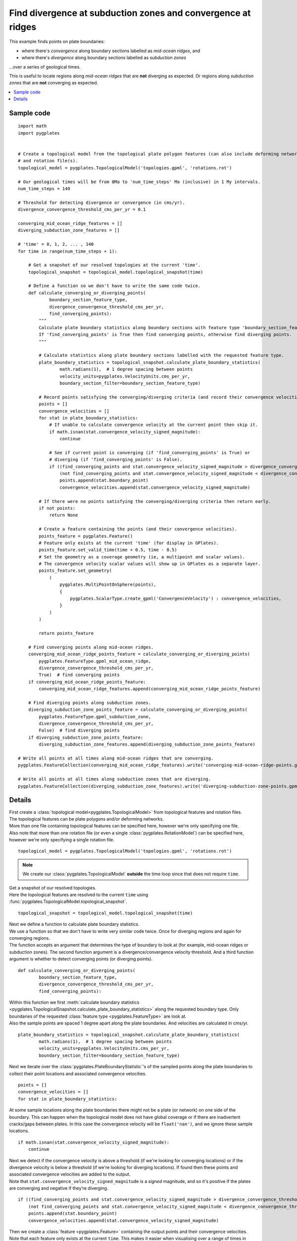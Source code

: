 .. _pygplates_find_divergence_at_subduction_zones_and_convergence_at_ridges:

Find divergence at subduction zones and convergence at ridges
^^^^^^^^^^^^^^^^^^^^^^^^^^^^^^^^^^^^^^^^^^^^^^^^^^^^^^^^^^^^^

This example finds points on plate boundaries:

- where there's *convergence* along boundary sections labelled as *mid-ocean ridges*, and
- where there's *divergence* along boundary sections labelled as *subduction zones*

...over a series of geological times.

This is useful to locate regions along *mid-ocean ridges* that are **not** diverging as expected.
Or regions along *subduction zones* that are **not** converging as expected.

.. contents::
   :local:
   :depth: 2

Sample code
"""""""""""

::

    import math
    import pygplates


    # Create a topological model from the topological plate polygon features (can also include deforming networks)
    # and rotation file(s).
    topological_model = pygplates.TopologicalModel('topologies.gpml', 'rotations.rot')

    # Our geological times will be from 0Ma to 'num_time_steps' Ma (inclusive) in 1 My intervals.
    num_time_steps = 140

    # Threshold for detecting divergence or convergence (in cms/yr).
    divergence_convergence_threshold_cms_per_yr = 0.1

    converging_mid_ocean_ridge_features = []
    diverging_subduction_zone_features = []

    # 'time' = 0, 1, 2, ... , 140
    for time in range(num_time_steps + 1):
        
        # Get a snapshot of our resolved topologies at the current 'time'.
        topological_snapshot = topological_model.topological_snapshot(time)

        # Define a function so we don't have to write the same code twice.
        def calculate_converging_or_diverging_points(
                boundary_section_feature_type,
                divergence_convergence_threshold_cms_per_yr,
                find_converging_points):
            """
            Calculate plate boundary statistics along boundary sections with feature type 'boundary_section_feature_type'.
            If 'find_converging_points' is True then find converging points, otherwise find diverging points.
            """
            
            # Calculate statistics along plate boundary sections labelled with the requested feature type.
            plate_boundary_statistics = topological_snapshot.calculate_plate_boundary_statistics(
                    math.radians(1),  # 1 degree spacing between points
                    velocity_units=pygplates.VelocityUnits.cms_per_yr,
                    boundary_section_filter=boundary_section_feature_type)
            
            # Record points satisfying the converging/diverging criteria (and record their convergence velocities)
            points = []
            convergence_velocities = []
            for stat in plate_boundary_statistics:
                # If unable to calculate convergence velocity at the current point then skip it.
                if math.isnan(stat.convergence_velocity_signed_magnitude):
                    continue
                
                # See if current point is converging (if 'find_converging_points' is True) or
                # diverging (if 'find_converging_points' is False).
                if ((find_converging_points and stat.convergence_velocity_signed_magnitude > divergence_convergence_threshold_cms_per_yr) or
                    (not find_converging_points and stat.convergence_velocity_signed_magnitude < divergence_convergence_threshold_cms_per_yr)):
                    points.append(stat.boundary_point)
                    convergence_velocities.append(stat.convergence_velocity_signed_magnitude)

            # If there were no points satisfying the converging/diverging criteria then return early.
            if not points:
                return None
            
            # Create a feature containing the points (and their convergence velocities).
            points_feature = pygplates.Feature()
            # Feature only exists at the current 'time' (for display in GPlates).
            points_feature.set_valid_time(time + 0.5, time - 0.5)
            # Set the geometry as a coverage geometry (ie, a multipoint and scalar values).
            # The convergence velocity scalar values will show up in GPlates as a separate layer.
            points_feature.set_geometry(
                (
                    pygplates.MultiPointOnSphere(points),
                    {
                        pygplates.ScalarType.create_gpml('ConvergenceVelocity') : convergence_velocities,
                    }
                )
            )
            
            return points_feature
        
        # Find converging points along mid-ocean ridges.
        converging_mid_ocean_ridge_points_feature = calculate_converging_or_diverging_points(
            pygplates.FeatureType.gpml_mid_ocean_ridge,
            divergence_convergence_threshold_cms_per_yr,
            True)  # find converging points
        if converging_mid_ocean_ridge_points_feature:
            converging_mid_ocean_ridge_features.append(converging_mid_ocean_ridge_points_feature)
        
        # Find diverging points along subduction zones.
        diverging_subduction_zone_points_feature = calculate_converging_or_diverging_points(
            pygplates.FeatureType.gpml_subduction_zone,
            divergence_convergence_threshold_cms_per_yr,
            False)  # find diverging points
        if diverging_subduction_zone_points_feature:
            diverging_subduction_zone_features.append(diverging_subduction_zone_points_feature)

    # Write all points at all times along mid-ocean ridges that are converging.
    pygplates.FeatureCollection(converging_mid_ocean_ridge_features).write('converging-mid-ocean-ridge-points.gpmlz')

    # Write all points at all times along subduction zones that are diverging.
    pygplates.FeatureCollection(diverging_subduction_zone_features).write('diverging-subduction-zone-points.gpmlz')

Details
"""""""

| First create a :class:`topological model<pygplates.TopologicalModel>` from topological features and rotation files.
| The topological features can be plate polygons and/or deforming networks.
| More than one file containing topological features can be specified here, however we're only specifying one file.
| Also note that more than one rotation file (or even a single :class:`pygplates.RotationModel`) can be specified here,
  however we're only specifying a single rotation file.

::

    topological_model = pygplates.TopologicalModel('topologies.gpml', 'rotations.rot')

.. note:: We create our :class:`pygplates.TopologicalModel` **outside** the time loop since that does not require ``time``.

| Get a snapshot of our resolved topologies.
| Here the topological features are resolved to the current ``time``
  using :func:`pygplates.TopologicalModel.topological_snapshot`.

::

    topological_snapshot = topological_model.topological_snapshot(time)

| Next we define a function to calculate plate boundary statistics.
| We use a function so that we don't have to write very similar code twice.
  Once for diverging regions and again for converging regions.
| The function accepts an argument that determines the type of boundary to look at
  (for example, mid-ocean ridges or subduction zones).
  The second function argument is a divergence/convergence velocity threshold.
  And a third function argument is whether to detect converging points (or diverging points).

::

    def calculate_converging_or_diverging_points(
            boundary_section_feature_type,
            divergence_convergence_threshold_cms_per_yr,
            find_converging_points):

| Within this function we first :meth:`calculate boundary statistics <pygplates.TopologicalSnapshot.calculate_plate_boundary_statistics>`
  along the requested boundary type. Only boundaries of the requested :class:`feature type <pygplates.FeatureType>` are look at.
| Also the sample points are spaced 1 degree apart along the plate boundaries.
  And velocities are calculated in cms/yr.

::

    plate_boundary_statistics = topological_snapshot.calculate_plate_boundary_statistics(
            math.radians(1),  # 1 degree spacing between points
            velocity_units=pygplates.VelocityUnits.cms_per_yr,
            boundary_section_filter=boundary_section_feature_type)

| Next we iterate over the :class:`pygplates.PlateBoundaryStatistic`'s of the sampled points along the plate boundaries to
  collect their point locations and associated convergence velocities.

::

    points = []
    convergence_velocities = []
    for stat in plate_boundary_statistics:

| At some sample locations along the plate boundaries there might not be a plate (or network) on one side of the boundary.
  This can happen when the topological model does not have global coverage or if there are inadvertent cracks/gaps between plates.
  In this case the convergence velocity will be ``float('nan')``, and we ignore these sample locations.

::

    if math.isnan(stat.convergence_velocity_signed_magnitude):
        continue

| Next we detect if the convergence velocity is above a threshold (if we're looking for converging locations) or
  if the divergence velocity is below a threshold (if we're looking for diverging locations).
  If found then these points and associated convergence velocities are added to the output.
| Note that ``stat.convergence_velocity_signed_magnitude`` is a *signed* magnitude, and so it's positive if the plates
  are converging and negative if they’re diverging.

::

    if ((find_converging_points and stat.convergence_velocity_signed_magnitude > divergence_convergence_threshold_cms_per_yr) or
        (not find_converging_points and stat.convergence_velocity_signed_magnitude < divergence_convergence_threshold_cms_per_yr)):
        points.append(stat.boundary_point)
        convergence_velocities.append(stat.convergence_velocity_signed_magnitude)

| Then we create a :class:`feature <pygplates.Feature>` containing the output points and their convergence velocities.
| Note that each feature only exists at the current ``time``. This makes it easier when visualising over a range of times in GPlates.
| We also :meth:`set the geometry <pygplates.Feature.set_geometry>` as a coverage geometry (ie, a multipoint and scalar values).
  This causes the convergence velocity scalar values to show up in GPlates as a separate layer.

::

    points_feature = pygplates.Feature()
    points_feature.set_valid_time(time + 0.5, time - 0.5)
    points_feature.set_geometry(
        (
            pygplates.MultiPointOnSphere(points),
            {
                pygplates.ScalarType.create_gpml('ConvergenceVelocity') : convergence_velocities,
            }
        )
    )

| So that ends the definition of our function called ``calculate_converging_or_diverging_points``.
| Next we call that function twice.
  Once to find converging points along mid-ocean ridges.
  And again to find diverging points along subduction zones.

::

    converging_mid_ocean_ridge_points_feature = calculate_converging_or_diverging_points(
        pygplates.FeatureType.gpml_mid_ocean_ridge,
        divergence_convergence_threshold_cms_per_yr,
        True)  # find converging points
    if converging_mid_ocean_ridge_points_feature:
        converging_mid_ocean_ridge_features.append(converging_mid_ocean_ridge_points_feature)
    
    diverging_subduction_zone_points_feature = calculate_converging_or_diverging_points(
        pygplates.FeatureType.gpml_subduction_zone,
        divergence_convergence_threshold_cms_per_yr,
        False)  # find diverging points
    if diverging_subduction_zone_points_feature:
        diverging_subduction_zone_features.append(diverging_subduction_zone_points_feature)

| Finally we write the output points to two separate files.
  The first file contains all points at all times along mid-ocean ridges that are converging.
  And the second file contains all points at all times along subduction zones that are diverging.

::

    pygplates.FeatureCollection(converging_mid_ocean_ridge_features).write('converging-mid-ocean-ridge-points.gpmlz')

    pygplates.FeatureCollection(diverging_subduction_zone_features).write('diverging-subduction-zone-points.gpmlz')

| We can now load these two files into GPlates (along with the topological model used to generate them) and
  see what parts of mid-ocean ridges are unexpectedly converging and what parts of subduction zones are
  unexpectedly diverging.
